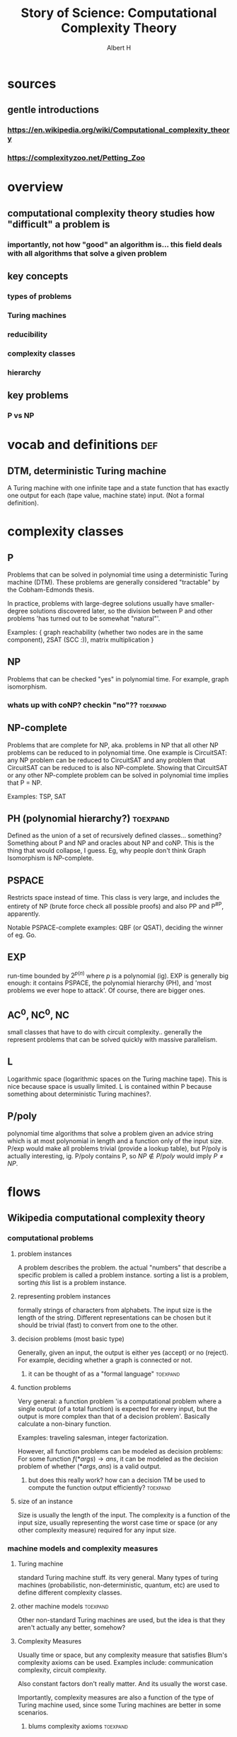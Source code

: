 #+TITLE: Story of Science: Computational Complexity Theory
#+CONTEXT: 21ISOS201
#+AUTHOR: Albert H
* sources
** gentle introductions
*** https://en.wikipedia.org/wiki/Computational_complexity_theory
*** https://complexityzoo.net/Petting_Zoo
* overview
** computational complexity theory studies how "difficult" a problem is
*** importantly, not how "good" an algorithm is... this field deals with all algorithms that solve a given problem
** key concepts
*** types of problems
*** Turing machines
*** reducibility
*** complexity classes
*** hierarchy
** key problems
*** P vs NP
* vocab and definitions                                                 :def:
** DTM, deterministic Turing machine
   A Turing machine with one infinite tape and a state function that has exactly one output for each (tape value, machine state) input. (Not a formal definition).
* complexity classes
** P
   Problems that can be solved in polynomial time using a deterministic Turing machine (DTM). These problems are generally considered "tractable" by the Cobham-Edmonds thesis.

   In practice, problems with large-degree solutions usually have smaller-degree solutions discovered later, so the division between P and other problems 'has turned out to be somewhat "natural"'.

   Examples: { graph reachability (whether two nodes are in the same component), 2SAT (SCC :)), matrix multiplication }
** NP
   Problems that can be checked "yes" in polynomial time. For example, graph isomorphism.
*** whats up with coNP? checkin "no"??                             :toexpand:
** NP-complete
   Problems that are complete for NP, aka. problems in NP that all other NP problems can be reduced to in polynomial time. One example is CircuitSAT: any NP problem can be reduced to CircuitSAT and any problem that CircuitSAT can be reduced to is also NP-complete. Showing that CircuitSAT or any other NP-complete problem can be solved in polynomial time implies that P = NP.

   Examples: TSP, SAT
** PH (polynomial hierarchy?)                                      :toexpand:
   Defined as the union of a set of recursively defined classes... something? Something about P and NP and oracles about NP and coNP. This is the thing that would collapse, I guess. Eg, why people don't think Graph Isomorphism is NP-complete.
** PSPACE
   Restricts space instead of time. This class is very large, and includes the entirety of NP (brute force check all possible proofs) and also PP and P^{#P}, apparently.

   Notable PSPACE-complete examples: QBF (or QSAT), deciding the winner of eg. Go.
** EXP
   run-time bounded by $2^{p(n)}$ where $p$ is a polynomial (ig). EXP is generally big enough: it contains PSPACE, the polynomial hierarchy (PH), and 'most problems we ever hope to attack'. Of course, there are bigger ones.
** AC^0, NC^0, NC
   small classes that have to do with circuit complexity.. generally the represent problems that can be solved quickly with massive parallelism.
** L
   Logarithmic space (logarithmic spaces on the Turing machine tape). This is nice because space is usually limited. L is contained within P because something about deterministic Turing machines?.
** P/poly
   polynomial time algorithms that solve a problem given an advice string which is at most polynomial in length and a function only of the input size. P/exp would make all problems trivial (provide a lookup table), but P/poly is actually interesting, ig. P/poly contains P, so $NP \notin P/poly$ would imply $P \neq NP$.
* flows
** Wikipedia computational complexity theory
*** computational problems
**** problem instances
	 A problem describes the problem. the actual "numbers" that describe a specific problem is called a problem instance. sorting a list is a problem, sorting /this/ list is a problem instance.
**** representing problem instances
	 formally strings of characters from alphabets. The input size is the length of the string. Different representations can be chosen but it should be trivial (fast) to convert from one to the other.
**** decision problems (most basic type)
	 Generally, given an input, the output is either yes (accept) or no (reject). For example, deciding whether a graph is connected or not.
***** it can be thought of as a "formal language"                  :toexpand:
**** function problems
	 Very general: a function problem 'is a computational problem where a single output (of a total function) is expected for every input, but the output is more complex than that of a decision problem'. Basically calculate a non-binary function.

	 Examples: traveling salesman, integer factorization.

	 However, all function problems can be modeled as decision problems: For some function $f(*args) \to ans$, it can be modeled as the decision problem of whether $(*args, ans)$ is a valid output.
***** but does this really work? how can a decision TM be used to compute the function output efficiently? :toexpand:
**** size of an instance
	 Size is usually the length of the input. The complexity is a function of the input size, usually representing the worst case time or space (or any other complexity measure) required for any input size.
*** machine models and complexity measures
**** Turing machine
	 standard Turing machine stuff. its very general. Many types of turing machines (probabilistic, non-deterministic, quantum, etc) are used to define different complexity classes.
**** other machine models                                          :toexpand:
	 Other non-standard Turing machines are used, but the idea is that they aren't actually any better, somehow?
**** Complexity Measures
	 Usually time or space, but any complexity measure that satisfies Blum's complexity axioms can be used. Examples include: communication complexity, circuit complexity.

	 Also constant factors don't really matter. And its usually the worst case.

	 Importantly, complexity measures are also a function of the type of Turing machine used, since some Turing machines are better in some scenarios.
***** blums complexity axioms                                      :toexpand:
**** best/worst/average case
	 We generally talk about worst case complexity, but some algorithms have good average-case which is good enough (eg. quicksort). Generally, best-case < average-case < amortized analysis < worst-case.
**** upper and lower bounds for problems
	 Importantly, this is *not an upper or lower bound for an algorithm*. Instead, for problems in general, it's relatively easy to decide an upper bound (which is just the worst case complexity of any correct algorithm), but a lower bound is difficult (since it must involve algorithms that haven't been discovered yet).
*** complexity classes
**** dependencies
	 Complexity classes are a function of the following factors
***** problem type
	  { decision, function, counting, optimization, promise, etc }
***** computation model
	  { deterministic Turing machine, non-deterministic, Boolean circuits, quantum TM, monotone circuits, etc }
***** bounded resources
	  { polynomial time, logarithmic space, constant depth }
**** an example definition
	 #+begin_quote
	 The set of decision problems solvable by a deterministic Turing machine within time f(n). (This complexity class is known as DTIME(f(n)).)
	 #+end_quote

	 However, using a concrete function $f(n)$ is often computational-model-dependent, but the Cobham-Edmonds thesis states that 'the time complexities in any two reasonable general models of computation are polynomial related.'

	 This suggests that all if we want to be machine-independent, all polynomial problems are roughly the same and belong in the same class: P (for decision problems) and FP (for function problems).
***** why are there different classes if decision and function problems are the same-ish? dunno :toexpand:
**** important complexity classes
	 A nice list here but the complexity petting zoo is more friendly.
**** Hierarchy theorems                                            :toexpand:
	 We would like to establish a strict containment hierarchy within classes (but between different eg. polynomial functions). This does that, apparently?
**** Reduction
	 Many problems can be turned into other problems in their class, which provides an upper bound on the difficulty of the problem.

	 There are many types of reductions, but the most common type is the polynomial-time reduction which means the reduction takes polynomial time. If you take a non-polynomial reduction to turn a problem into a polynomial problem, then you haven't proven anything.
***** hardness and completeness
	  A problem $X$ is hard for a class $C$ if every problem in $C$ can be reduced to $X$. A problem $X$ is complete for $C$ if it is hard for $C$ it is in $C$. NP-complete problems are the "most difficult problems in NP" because other problems can be reduced to them.

	  Being able to reduce a hard problem to another problem shows that that other problem is just as hard, by contradiction. Similarly, being able to reduce a hard problem to a known easy one collapses the hierarchy.
*** important open problems
**** P vs NP
	 If any NP-complete problem can be reduced (polynomially) to a P problem, then many NP problems would be solvable in polynomial time. There are many NP problems that we would like to solve efficiently, so this would be a big deal.

	 In fact, many of the other 'important open problems' are important because they would show that $P \neq  NP$.
**** NP-indeterminate problems (in NP but not in P nor NP-complete) :toexpand:
	 some theorem shows that if P neq NP then there are NP-indeterminate problems. If we show that there are none, then that proves P = NP. Some unclassified problems (graph isomorphism problem, integer factorization problem) being NP-complete would 'collapse the polynomial hierarchy.' ?????
**** separations between other complexity classes
	 There are many classes that are improper subsets of each other. If any of those relations can be shown to be a proper subset, then classes on either side would be unequal. For example, many such relations exist between P and NP and showing that one of those relations is a proper subset relation would prove that P != NP. Or, proving that two classes (eg. P, PSPACE) are equal would squish all classes in between into one (in this case, showing that P = NP).
*** Intractability
	Meaning "not handleable". The Cobham-Edmonds thesis suggests that all polynomial problems are tractable. However, in the real world, specific numbers matter ($N^{15}$ is much worse than $0.0001^N$)
*** continuous complexity theory                                   :toexpand:
	Something about continuous functions or analog logic.
*** History
**** Many foundations laid, eg. Turing machine in 1936 which allowed for analysis of various algorithms.
**** First systematic study attributed to Juris Hartmanis and Richard E. Stearns in "On the Computational Complexity of Algorithms" (1965)
**** Edmonds (Cobham-Edmonds thesis) suggests polynomial problems are "good" (1965)
**** other studies of problems with bounded resources in the previous few years
**** Blum axioms for complexity measures (1967), and the "speed-up theorem"
**** 1971 Stephen Cook and Leonid Levin proved existance of practically relevant NP-complete problems
**** Richard Karp (1972) showed 21 relevant and NP-complete problems (op)
